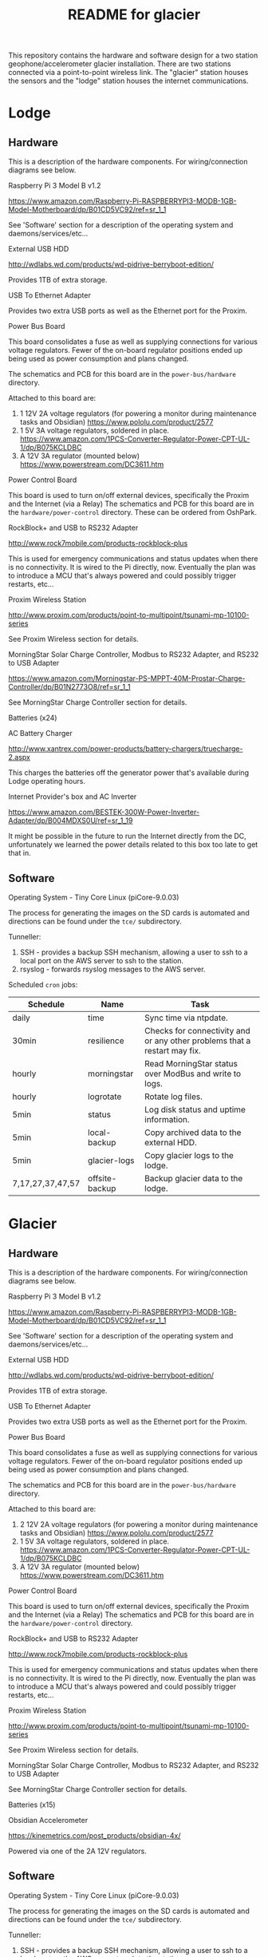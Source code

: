 #+TITLE:  README for glacier
#+EMAIL:  jacob@conservify.org 

This repository contains the hardware and software design for a two station
geophone/accelerometer glacier installation. There are two stations connected
via a point-to-point wireless link. The "glacier" station houses the sensors and
the "lodge" station houses the internet communications.

* Lodge
** Hardware
   This is a description of the hardware components. For wiring/connection diagrams see below.

***** Raspberry Pi 3 Model B v1.2
      https://www.amazon.com/Raspberry-Pi-RASPBERRYPI3-MODB-1GB-Model-Motherboard/dp/B01CD5VC92/ref=sr_1_1
      
      See 'Software' section for a description of the operating system and daemons/services/etc...

***** External USB HDD
      http://wdlabs.wd.com/products/wd-pidrive-berryboot-edition/
      
      Provides 1TB of extra storage.

***** USB To Ethernet Adapter
      Provides two extra USB ports as well as the Ethernet port for the Proxim.

***** Power Bus Board
      This board consolidates a fuse as well as supplying connections for
      various voltage regulators. Fewer of the on-board regulator positions
      ended up being used as power consumption and plans changed.

      The schematics and PCB for this board are in the ~power-bus/hardware~ directory.

      Attached to this board are:
      1) 1 12V 2A voltage regulators (for powering a monitor during maintenance tasks and Obsidian)
         https://www.pololu.com/product/2577
      2) 1 5V 3A voltage regulators, soldered in place.
         https://www.amazon.com/1PCS-Converter-Regulator-Power-CPT-UL-1/dp/B075KCLDBC
      3) A 12V 3A regulator (mounted below) 
         https://www.powerstream.com/DC3611.htm

***** Power Control Board
      This board is used to turn on/off external devices, specifically the Proxim and the Internet (via a Relay)
      The schematics and PCB for this board are in the ~hardware/power-control~ directory. These can be ordered from OshPark.

***** RockBlock+ and USB to RS232 Adapter
      http://www.rock7mobile.com/products-rockblock-plus

      This is used for emergency communications and status updates when there is
      no connectivity. It is wired to the Pi directly, now. Eventually the plan
      was to introduce a MCU that's always powered and could possibly trigger
      restarts, etc...

***** Proxim Wireless Station
      http://www.proxim.com/products/point-to-multipoint/tsunami-mp-10100-series

      See Proxim Wireless section for details.

***** MorningStar Solar Charge Controller, Modbus to RS232 Adapter, and RS232 to USB Adapter
      https://www.amazon.com/Morningstar-PS-MPPT-40M-Prostar-Charge-Controller/dp/B01N2773O8/ref=sr_1_1

      See MorningStar Charge Controller section for details.

***** Batteries (x24)
***** AC Battery Charger
      http://www.xantrex.com/power-products/battery-chargers/truecharge-2.aspx

      This charges the batteries off the generator power that's available during Lodge operating hours.

***** Internet Provider's box and AC Inverter
      https://www.amazon.com/BESTEK-300W-Power-Inverter-Adapter/dp/B004MDXS0U/ref=sr_1_19

      It might be possible in the future to run the Internet directly from the
      DC, unfortunately we learned the power details related to this box too
      late to get that in.

** Software
***** Operating System - Tiny Core Linux (piCore-9.0.03)
      The process for generating the images on the SD cards is automated and directions can be found under the ~tce/~ subdirectory.

***** Tunneller:
      1) SSH - provides a backup SSH mechanism, allowing a user to ssh to a local port on the AWS server to ssh to the station.
      2) rsyslog - forwards rsyslog messages to the AWS server.

***** Scheduled ~cron~ jobs:
      | Schedule         | Name           | Task                                                                      |
      |------------------+----------------+---------------------------------------------------------------------------|
      | daily            | time           | Sync time via ntpdate.                                                    |
      | 30min            | resilience     | Checks for connectivity and or any other problems that a restart may fix. |
      | hourly           | morningstar    | Read MorningStar status over ModBus and write to logs.                    |
      | hourly           | logrotate      | Rotate log files.                                                         |
      | 5min             | status         | Log disk status and uptime information.                                   |
      | 5min             | local-backup   | Copy archived data to the external HDD.                                   |
      | 5min             | glacier-logs   | Copy glacier logs to the lodge.                                           |
      | 7,17,27,37,47,57 | offsite-backup | Backup glacier data to the lodge.                                         |

* Glacier
** Hardware
   This is a description of the hardware components. For wiring/connection diagrams see below.

***** Raspberry Pi 3 Model B v1.2
      https://www.amazon.com/Raspberry-Pi-RASPBERRYPI3-MODB-1GB-Model-Motherboard/dp/B01CD5VC92/ref=sr_1_1
      
      See 'Software' section for a description of the operating system and daemons/services/etc...

***** External USB HDD
      http://wdlabs.wd.com/products/wd-pidrive-berryboot-edition/
      
      Provides 1TB of extra storage.

***** USB To Ethernet Adapter
      Provides two extra USB ports as well as the Ethernet port for the Proxim.

***** Power Bus Board
      This board consolidates a fuse as well as supplying connections for
      various voltage regulators. Fewer of the on-board regulator positions
      ended up being used as power consumption and plans changed.

      The schematics and PCB for this board are in the ~power-bus/hardware~ directory.

      Attached to this board are:
      1) 2 12V 2A voltage regulators (for powering a monitor during maintenance tasks and Obsidian)
         https://www.pololu.com/product/2577
      2) 1 5V 3A voltage regulators, soldered in place.
         https://www.amazon.com/1PCS-Converter-Regulator-Power-CPT-UL-1/dp/B075KCLDBC
      3) A 12V 3A regulator (mounted below) 
         https://www.powerstream.com/DC3611.htm

***** Power Control Board
      This board is used to turn on/off external devices, specifically the Proxim and the Internet (via a Relay)
      The schematics and PCB for this board are in the ~hardware/power-control~ directory.

***** RockBlock+ and USB to RS232 Adapter
      http://www.rock7mobile.com/products-rockblock-plus
      
      This is used for emergency communications and status updates when there is
      no connectivity. It is wired to the Pi directly, now. Eventually the plan
      was to introduce a MCU that's always powered and could possibly trigger
      restarts, etc...

***** Proxim Wireless Station
      http://www.proxim.com/products/point-to-multipoint/tsunami-mp-10100-series
      
      See Proxim Wireless section for details.

***** MorningStar Solar Charge Controller, Modbus to RS232 Adapter, and RS232 to USB Adapter
      See MorningStar Charge Controller section for details.

***** Batteries (x15)

***** Obsidian Accelerometer
      https://kinemetrics.com/post_products/obsidian-4x/

      Powered via one of the 2A 12V regulators.

** Software
***** Operating System - Tiny Core Linux (piCore-9.0.03)
      The process for generating the images on the SD cards is automated and directions can be found under the ~tce/~ subdirectory.

***** Tunneller:
      1) SSH - provides a backup SSH mechanism, allowing a user to ssh to a local port on the AWS server to ssh to the station.

***** adc 
      Communicates with the Geophone, saving the raw incoming data.

***** uploader
      Monitors for incoming data, uploads the files, and then archives them.

***** Scheduled ~cron~ jobs:
      | Schedule | Name            | Task                                                                      |
      |----------+-----------------+---------------------------------------------------------------------------|
      | daily    | time            | Sync time via ntpdate.                                                    |
      | 30min    | resilience      | Checks for connectivity and or any other problems that a restart may fix. |
      | hourly   | morningstar     | Read MorningStar status over ModBus and write to logs.                    |
      | hourly   | logrotate       | Rotate log files.                                                         |
      | 5min     | status          | Log disk status and uptime information.                                   |
      | 5min     | local-backup    | Copy archived data to the external HDD.                                   |
      | 5min     | mirror-obsidian | Copy obsidian data.                                                       |
      | 5min     | data-roller     | Delete old files to ensure free space on the memory card.                 |

* Monitoring AWS Server
  Can be a small instance, even free tier. This is only used to aggregate logs for monitoring and serve as a location for backup SSH tunnels to originate.
  
* Proxim Wireless
** Power
   The Proxim wireless can be powered using 12V DC (max 3A) over the 12V/Access
   Port. There are directions in the Proxim documentation for creating an RJ11
   cable to provide this power. This cable is then connected to the 12V 3A
   voltage regulator.

** Hardware/Installation
   Antenna is mounted to the side of the Laundry building at the lodge and was
   aligned using the Proxim aiming dongle. This dongle is connected to the
   12V/Access Port and emits a tone at a frequency that indicates how good the
   alignment is. Because the 12V/Access Port is how we power the device in
   standard operation aiming is done while running on AC power using a PoE
   injector.

   The Proxim station has an internal heater and can be mounted outside. A log
   of it's temperature is also available in the UI.

   The unit was grounded and the all the cabling was wrapped in weather proofing
   tape as suggested in the documentation.

** Configuration
   Only one thing was changed in the Proxim wireless configuration from a
   standard factory installation and that is the Channel was changed to 140
   from 160.
  
* MorningStar Charge Controller
** Configuration
   Set the DIP switches to force 12V mode and to enable ModBus. All other defaults are acceptable.
* Obsidian Accelerometer
** Hardware
   See design files for mounting information.
** Configuration
   See repository for an export of the configuation.
